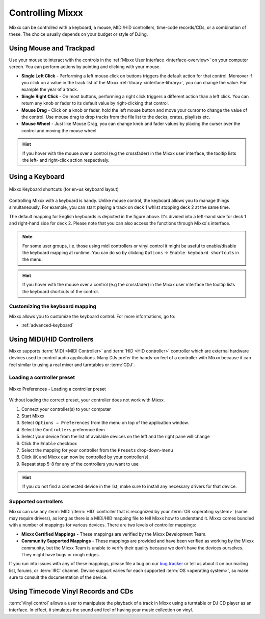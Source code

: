 .. _controlling mixxx:

Controlling Mixxx
*****************

Mixxx can be controlled with a keyboard, a mouse, MIDI/HID controllers,
time-code records/CDs, or a combination of these. The choice usually depends on
your budget or style of DJing.

.. _control-mouse:

Using Mouse and Trackpad
========================

Use your mouse to interact with the controls in the
:ref:`Mixxx User Interface <interface-overview>` on your computer screen. You
can perform actions by pointing and clicking with your mouse.

* **Single Left Click** - Performing a left mouse click on buttons triggers the
  default action for that control. Moreover if you click on a value in the track
  list of the Mixxx :ref:`library <interface-library>`, you can change the
  value. For example the year of a track.
* **Single Right Click** - On most buttons, performing a right click triggers a
  different action than a left click. You can return any knob or fader to its
  default value by right-clicking that control.
* **Mouse Drag** - Click on a knob or fader, hold the left mouse button and move
  your cursor to change the value of the control. Use mouse drag to drop tracks
  from the file list to the decks, crates, playlists etc.
* **Mouse Wheel** - Just like Mouse Drag, you can change knob and fader
  values by placing the curser over the control and moving the mouse wheel.

.. hint::  If you hover with the mouse over a control (e.g the crossfader) in
           the Mixxx user interface, the tooltip lists the left- and right-click
           action respectively.

.. seealso:: Using the Mouse drag/wheel on the waveforms you can adjust zoom and
             playback rate of the tracks. For more informations, go to
             :ref:`interface-waveform`.

.. _control-keyboard:

Using a Keyboard
================

.. figure:: ../_static/Mixxx-111-Keyboard-Mapping.png
   :align: center
   :width: 100%
   :figwidth: 100%
   :alt: Keyboard shortcuts
   :figclass: pretty-figures

   Mixxx Keyboard shortcuts (for en-us keyboard layout)

Controlling Mixxx with a keyboard is handy. Unlike mouse control, the keyboard
allows you to manage things simultaneously. For example, you can start playing
a track on deck 1 whilst stopping deck 2 at the same time.

The default mapping for English keyboards is depicted in the figure above. It's
divided into a left-hand side for deck 1 and right-hand side for deck 2. Please
note that you can also access the functions through Mixxx's interface.

.. note:: For some user groups, i.e. those using midi controllers or vinyl
          control it might be useful to enable/disable the keyboard mapping at
          runtime. You can do so by clicking
          ``Options`` -> ``Enable keyboard shortcuts`` in the menu.

.. hint::  If you hover with the mouse over a control (e.g the crossfader) in
           the Mixxx user interface the tooltip lists the keyboard shortcuts of
           the control.

.. seealso:: For a list of default shortcuts, go to: :ref:`appendix-keyboard`

Customizing the keyboard mapping
--------------------------------

Mixxx allows you to customize the keyboard control. For more informations, go to:

* :ref:`advanced-keyboard`

.. _control-midi:

Using MIDI/HID Controllers
==========================

Mixxx supports :term:`MIDI <MIDI Controller>` and :term:`HID <HID controller>`
controller which are external hardware devices used to control audio
applications. Many DJs prefer the hands-on feel of a controller with Mixxx
because it can feel similar to using a real mixer and turntables or :term:`CDJ`.

Loading a controller preset
---------------------------
.. figure:: ../_static/Mixxx-111-Preferences-Controllers.png
   :align: center
   :width: 85%
   :figwidth: 100%
   :alt: Mixxx Preferences - Loading a controller preset
   :figclass: pretty-figures

   Mixxx Preferences - Loading a controller preset

Without loading the correct preset, your controller does not work with Mixxx.

#. Connect your controller(s) to your computer
#. Start Mixxx
#. Select ``Options → Preferences`` from the menu on top of the application
   window.
#. Select the ``Controllers`` preference item
#. Select your device from the list of available devices on the left and the
   right pane will change
#. Click the ``Enable`` checkbox
#. Select the mapping for your controller from the ``Presets`` drop-down-menu
#. Click ``OK`` and Mixxx can now be controlled by your controller(s).
#. Repeat step 5-8 for any of the controllers you want to use

.. hint:: If you do not find a connected device in the list, make sure to
          install any necessary drivers for that device.

Supported controllers
---------------------

Mixxx can use any :term:`MIDI`/:term:`HID` controller that is recognized by your
:term:`OS <operating system>` (some may require drivers), as long as there is a
MIDI/HID mapping file to tell Mixxx how to understand it. Mixxx comes bundled
with a number of mappings for various devices. There are two levels of
controller mappings:

* **Mixxx Certified Mappings** - These mappings are verified by the Mixxx
  Development Team.
* **Community Supported Mappings** - These mappings are provided and have been
  verified as working by the Mixxx community, but the Mixxx Team is unable to
  verify their quality because we don't have the devices ourselves. They might
  have bugs or rough edges.

If you run into issues with any of these mappings, please file a bug on our
`bug tracker`_ or tell us about it on our mailing list, forums, or :term:`IRC`
channel. Device support varies for each supported :term:`OS <operating system>`,
so make sure to consult the documentation of the device.

.. seealso:: Before purchasing a controller to use with Mixxx, consult our
             `Hardware Compatibility wiki page`_. It contains the most
             up-to-date information about which controllers work with Mixxx and
             the details of each.

.. _Hardware Compatibility wiki page: http://www.mixxx.org/wiki/doku.php/hardware_compatibility
.. _Bug tracker: http://bugs.launchpad.net/mixxx
.. _Controller presets forum: http://mixxx.org/forums/viewforum.php?f=7

.. _control-timecode:

Using Timecode Vinyl Records and CDs
====================================

:term:`Vinyl control` allows a user to manipulate the playback of a track in
Mixxx using a turntable or DJ CD player as an interface.  In effect, it
simulates the sound and feel of having your music collection on vinyl.

.. seealso:: Go to the chapter :ref:`vinyl-control` for more informations.

